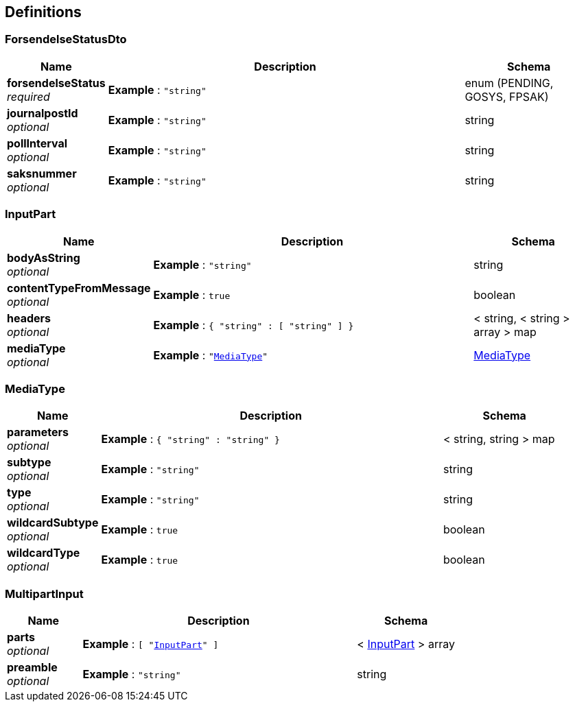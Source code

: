 
[[_definitions]]
== Definitions

[[_forsendelsestatusdto]]
=== ForsendelseStatusDto

[options="header", cols=".^3,.^11,.^4"]
|===
|Name|Description|Schema
|**forsendelseStatus** +
__required__|**Example** : `"string"`|enum (PENDING, GOSYS, FPSAK)
|**journalpostId** +
__optional__|**Example** : `"string"`|string
|**pollInterval** +
__optional__|**Example** : `"string"`|string
|**saksnummer** +
__optional__|**Example** : `"string"`|string
|===


[[_inputpart]]
=== InputPart

[options="header", cols=".^3,.^11,.^4"]
|===
|Name|Description|Schema
|**bodyAsString** +
__optional__|**Example** : `"string"`|string
|**contentTypeFromMessage** +
__optional__|**Example** : `true`|boolean
|**headers** +
__optional__|**Example** : `{
  "string" : [ "string" ]
}`|< string, < string > array > map
|**mediaType** +
__optional__|**Example** : `"<<_mediatype>>"`|<<_mediatype,MediaType>>
|===


[[_mediatype]]
=== MediaType

[options="header", cols=".^3,.^11,.^4"]
|===
|Name|Description|Schema
|**parameters** +
__optional__|**Example** : `{
  "string" : "string"
}`|< string, string > map
|**subtype** +
__optional__|**Example** : `"string"`|string
|**type** +
__optional__|**Example** : `"string"`|string
|**wildcardSubtype** +
__optional__|**Example** : `true`|boolean
|**wildcardType** +
__optional__|**Example** : `true`|boolean
|===


[[_multipartinput]]
=== MultipartInput

[options="header", cols=".^3,.^11,.^4"]
|===
|Name|Description|Schema
|**parts** +
__optional__|**Example** : `[ "<<_inputpart>>" ]`|< <<_inputpart,InputPart>> > array
|**preamble** +
__optional__|**Example** : `"string"`|string
|===



